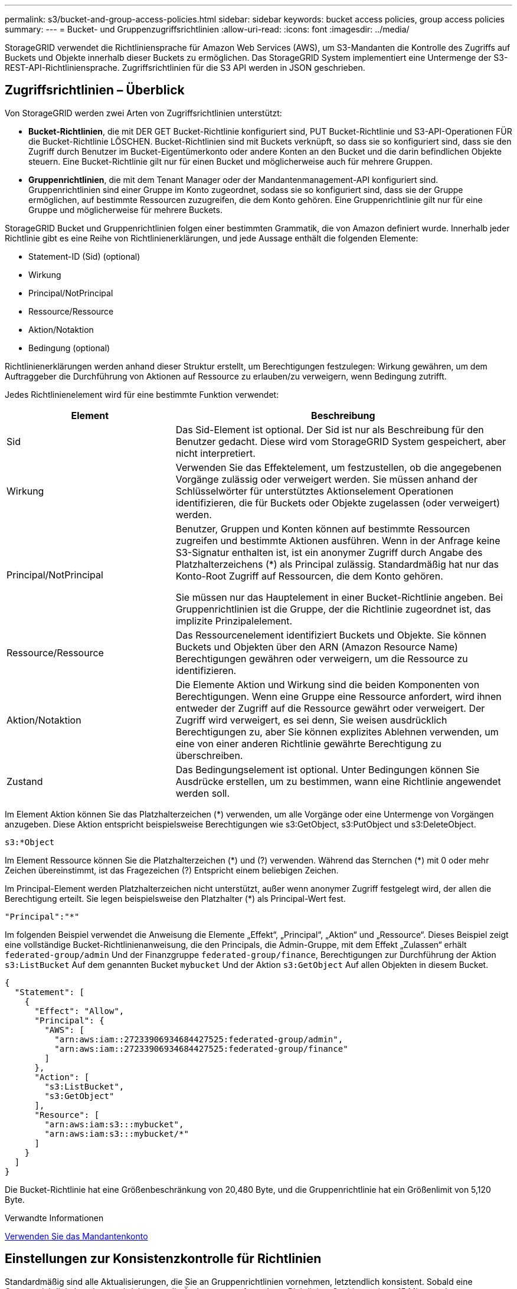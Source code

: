 ---
permalink: s3/bucket-and-group-access-policies.html 
sidebar: sidebar 
keywords: bucket access policies, group access policies 
summary:  
---
= Bucket- und Gruppenzugriffsrichtlinien
:allow-uri-read: 
:icons: font
:imagesdir: ../media/


[role="lead"]
StorageGRID verwendet die Richtliniensprache für Amazon Web Services (AWS), um S3-Mandanten die Kontrolle des Zugriffs auf Buckets und Objekte innerhalb dieser Buckets zu ermöglichen. Das StorageGRID System implementiert eine Untermenge der S3-REST-API-Richtliniensprache. Zugriffsrichtlinien für die S3 API werden in JSON geschrieben.



== Zugriffsrichtlinien – Überblick

Von StorageGRID werden zwei Arten von Zugriffsrichtlinien unterstützt:

* *Bucket-Richtlinien*, die mit DER GET Bucket-Richtlinie konfiguriert sind, PUT Bucket-Richtlinie und S3-API-Operationen FÜR die Bucket-Richtlinie LÖSCHEN. Bucket-Richtlinien sind mit Buckets verknüpft, so dass sie so konfiguriert sind, dass sie den Zugriff durch Benutzer im Bucket-Eigentümerkonto oder andere Konten an den Bucket und die darin befindlichen Objekte steuern. Eine Bucket-Richtlinie gilt nur für einen Bucket und möglicherweise auch für mehrere Gruppen.
* *Gruppenrichtlinien*, die mit dem Tenant Manager oder der Mandantenmanagement-API konfiguriert sind. Gruppenrichtlinien sind einer Gruppe im Konto zugeordnet, sodass sie so konfiguriert sind, dass sie der Gruppe ermöglichen, auf bestimmte Ressourcen zuzugreifen, die dem Konto gehören. Eine Gruppenrichtlinie gilt nur für eine Gruppe und möglicherweise für mehrere Buckets.


StorageGRID Bucket und Gruppenrichtlinien folgen einer bestimmten Grammatik, die von Amazon definiert wurde. Innerhalb jeder Richtlinie gibt es eine Reihe von Richtlinienerklärungen, und jede Aussage enthält die folgenden Elemente:

* Statement-ID (Sid) (optional)
* Wirkung
* Principal/NotPrincipal
* Ressource/Ressource
* Aktion/Notaktion
* Bedingung (optional)


Richtlinienerklärungen werden anhand dieser Struktur erstellt, um Berechtigungen festzulegen: Wirkung gewähren, um dem Auftraggeber die Durchführung von Aktionen auf Ressource zu erlauben/zu verweigern, wenn Bedingung zutrifft.

Jedes Richtlinienelement wird für eine bestimmte Funktion verwendet:

[cols="1a,2a"]
|===
| Element | Beschreibung 


 a| 
Sid
 a| 
Das Sid-Element ist optional. Der Sid ist nur als Beschreibung für den Benutzer gedacht. Diese wird vom StorageGRID System gespeichert, aber nicht interpretiert.



 a| 
Wirkung
 a| 
Verwenden Sie das Effektelement, um festzustellen, ob die angegebenen Vorgänge zulässig oder verweigert werden. Sie müssen anhand der Schlüsselwörter für unterstütztes Aktionselement Operationen identifizieren, die für Buckets oder Objekte zugelassen (oder verweigert) werden.



 a| 
Principal/NotPrincipal
 a| 
Benutzer, Gruppen und Konten können auf bestimmte Ressourcen zugreifen und bestimmte Aktionen ausführen. Wenn in der Anfrage keine S3-Signatur enthalten ist, ist ein anonymer Zugriff durch Angabe des Platzhalterzeichens (*) als Principal zulässig. Standardmäßig hat nur das Konto-Root Zugriff auf Ressourcen, die dem Konto gehören.

Sie müssen nur das Hauptelement in einer Bucket-Richtlinie angeben. Bei Gruppenrichtlinien ist die Gruppe, der die Richtlinie zugeordnet ist, das implizite Prinzipalelement.



 a| 
Ressource/Ressource
 a| 
Das Ressourcenelement identifiziert Buckets und Objekte. Sie können Buckets und Objekten über den ARN (Amazon Resource Name) Berechtigungen gewähren oder verweigern, um die Ressource zu identifizieren.



 a| 
Aktion/Notaktion
 a| 
Die Elemente Aktion und Wirkung sind die beiden Komponenten von Berechtigungen. Wenn eine Gruppe eine Ressource anfordert, wird ihnen entweder der Zugriff auf die Ressource gewährt oder verweigert. Der Zugriff wird verweigert, es sei denn, Sie weisen ausdrücklich Berechtigungen zu, aber Sie können explizites Ablehnen verwenden, um eine von einer anderen Richtlinie gewährte Berechtigung zu überschreiben.



 a| 
Zustand
 a| 
Das Bedingungselement ist optional. Unter Bedingungen können Sie Ausdrücke erstellen, um zu bestimmen, wann eine Richtlinie angewendet werden soll.

|===
Im Element Aktion können Sie das Platzhalterzeichen (*) verwenden, um alle Vorgänge oder eine Untermenge von Vorgängen anzugeben. Diese Aktion entspricht beispielsweise Berechtigungen wie s3:GetObject, s3:PutObject und s3:DeleteObject.

[listing]
----
s3:*Object
----
Im Element Ressource können Sie die Platzhalterzeichen (\*) und (?) verwenden. Während das Sternchen (*) mit 0 oder mehr Zeichen übereinstimmt, ist das Fragezeichen (?) Entspricht einem beliebigen Zeichen.

Im Principal-Element werden Platzhalterzeichen nicht unterstützt, außer wenn anonymer Zugriff festgelegt wird, der allen die Berechtigung erteilt. Sie legen beispielsweise den Platzhalter (*) als Principal-Wert fest.

[listing]
----
"Principal":"*"
----
Im folgenden Beispiel verwendet die Anweisung die Elemente „Effekt“, „Principal“, „Aktion“ und „Ressource“. Dieses Beispiel zeigt eine vollständige Bucket-Richtlinienanweisung, die den Principals, die Admin-Gruppe, mit dem Effekt „Zulassen“ erhält `federated-group/admin` Und der Finanzgruppe `federated-group/finance`, Berechtigungen zur Durchführung der Aktion `s3:ListBucket` Auf dem genannten Bucket `mybucket` Und der Aktion `s3:GetObject` Auf allen Objekten in diesem Bucket.

[listing]
----
{
  "Statement": [
    {
      "Effect": "Allow",
      "Principal": {
        "AWS": [
          "arn:aws:iam::27233906934684427525:federated-group/admin",
          "arn:aws:iam::27233906934684427525:federated-group/finance"
        ]
      },
      "Action": [
        "s3:ListBucket",
        "s3:GetObject"
      ],
      "Resource": [
        "arn:aws:iam:s3:::mybucket",
        "arn:aws:iam:s3:::mybucket/*"
      ]
    }
  ]
}
----
Die Bucket-Richtlinie hat eine Größenbeschränkung von 20,480 Byte, und die Gruppenrichtlinie hat ein Größenlimit von 5,120 Byte.

.Verwandte Informationen
xref:../tenant/index.adoc[Verwenden Sie das Mandantenkonto]



== Einstellungen zur Konsistenzkontrolle für Richtlinien

Standardmäßig sind alle Aktualisierungen, die Sie an Gruppenrichtlinien vornehmen, letztendlich konsistent. Sobald eine Gruppenrichtlinie konsistent wird, können die Änderungen aufgrund von Richtlinien-Caching weitere 15 Minuten dauern. Standardmäßig sind alle Updates an den Bucket-Richtlinien ebenfalls konsistent.

Sie können bei Bedarf die Konsistenzgarantien für Bucket-Richtlinienaktualisierungen ändern. Beispielsweise könnte eine Änderung an einer Bucket-Richtlinie aus Sicherheitsgründen so schnell wie möglich wirksam werden.

In diesem Fall können Sie entweder die einstellen `Consistency-Control` Kopfzeile in der ANFORDERUNG DER PUT Bucket-Richtlinie, oder Sie können die PUT-Bucket-Konsistenzanforderung verwenden. Wenn Sie die Consistency Control für diese Anfrage ändern, müssen Sie den Wert *all* verwenden, der die höchste Garantie für die Konsistenz von Lesen nach dem Schreiben bietet. Wenn Sie einen anderen Wert für Consistency Control in einer Kopfzeile für die PUT Bucket Consistency Request angeben, wird die Anforderung abgelehnt. Wenn Sie einen anderen Wert für eine PUT Bucket Policy Request angeben, wird der Wert ignoriert. Sobald eine Bucket-Richtlinie konsistent ist, können die Änderungen aufgrund des Richtlinien-Caching weitere 8 Sekunden dauern.


NOTE: Wenn Sie die Konsistenzstufe auf *alle* setzen, um eine neue Bucket-Richtlinie früher wirksam zu machen, stellen Sie die Bucket-Level-Kontrolle sicher, dass sie wieder auf ihren ursprünglichen Wert zurückgestellt wird, wenn Sie fertig sind. Andernfalls wird für alle zukünftigen Bucket-Anforderungen die *all*-Einstellung verwendet.



== Verwenden Sie ARN in den Richtlinienerklärungen

In den Richtlinienerklärungen wird das ARN in Haupt- und Ressourcenelementen verwendet.

* Verwenden Sie diese Syntax, um die S3-Ressource ARN anzugeben:
+
[source, subs="specialcharacters,quotes"]
----
arn:aws:s3:::bucket-name
arn:aws:s3:::bucket-name/object_key
----
* Verwenden Sie diese Syntax, um die Identitätressource ARN (Benutzer und Gruppen) festzulegen:
+
[source, subs="specialcharacters,quotes"]
----
arn:aws:iam::account_id:root
arn:aws:iam::account_id:user/user_name
arn:aws:iam::account_id:group/group_name
arn:aws:iam::account_id:federated-user/user_name
arn:aws:iam::account_id:federated-group/group_name
----


Weitere Überlegungen:

* Sie können das Sternchen (*) als Platzhalter verwenden, um Null oder mehr Zeichen im Objektschlüssel zu entsprechen.
* Internationale Zeichen, die im Objektschlüssel angegeben werden können, sollten mit JSON UTF-8 oder mit JSON \U Escape Sequenzen codiert werden. Die prozentuale Kodierung wird nicht unterstützt.
+
https://www.ietf.org/rfc/rfc2141.txt["RFC 2141 URN Syntax"^]

+
Der HTTP-Anforderungskörper für DEN PUT Bucket-Richtlinienvorgang muss mit charset=UTF-8 codiert werden.





== Geben Sie Ressourcen in einer Richtlinie an

In Richtlinienausrechnungen können Sie mithilfe des Elements Ressourcen den Bucket oder das Objekt angeben, für das Berechtigungen zulässig oder verweigert werden.

* Jede Richtlinienanweisung erfordert ein Ressourcenelement. In einer Richtlinie werden Ressourcen durch das Element gekennzeichnet `Resource`, Oder alternativ , `NotResource` Für Ausschluss.
* Sie legen Ressourcen mit einer S3-Ressource ARN fest. Beispiel:
+
[listing]
----
"Resource": "arn:aws:s3:::mybucket/*"
----
* Sie können Richtlinienvariablen auch innerhalb des Objektschlüssels verwenden. Beispiel:
+
[listing]
----
"Resource": "arn:aws:s3:::mybucket/home/${aws:username}/*"
----
* Der Ressourcenwert kann einen Bucket angeben, der beim Erstellen einer Gruppenrichtlinie noch nicht vorhanden ist.


.Verwandte Informationen
<<Geben Sie Variablen in einer Richtlinie an>>



== Principals in einer Policy angeben

Verwenden Sie das Hauptelement, um das Benutzer-, Gruppen- oder Mandantenkonto zu identifizieren, das über die Richtlinienanweisung Zugriff auf die Ressource erlaubt/verweigert wird.

* Jede Richtlinienanweisung in einer Bucket-Richtlinie muss ein Principal Element enthalten. Richtlinienerklärungen in einer Gruppenpolitik benötigen das Hauptelement nicht, da die Gruppe als Hauptbestandteil verstanden wird.
* In einer Richtlinie werden die Prinzipien durch das Element „`Principal,`“ oder alternativ „`NotPrincipal`“ für den Ausschluss gekennzeichnet.
* Kontobasierte Identitäten müssen mit einer ID oder einem ARN angegeben werden:
+
[listing]
----
"Principal": { "AWS": "account_id"}
"Principal": { "AWS": "identity_arn" }
----
* In diesem Beispiel wird die Mandanten-Account-ID 27233906934684427525 verwendet, die das Konto-Root und alle Benutzer im Konto enthält:
+
[listing]
----
 "Principal": { "AWS": "27233906934684427525" }
----
* Sie können nur das Konto-Root angeben:
+
[listing]
----
"Principal": { "AWS": "arn:aws:iam::27233906934684427525:root" }
----
* Sie können einen bestimmten föderierten Benutzer („Alex“) angeben:
+
[listing]
----
"Principal": { "AWS": "arn:aws:iam::27233906934684427525:federated-user/Alex" }
----
* Sie können eine bestimmte föderierte Gruppe („Manager“) angeben:
+
[listing]
----
"Principal": { "AWS": "arn:aws:iam::27233906934684427525:federated-group/Managers"  }
----
* Sie können einen anonymen Principal angeben:
+
[listing]
----
"Principal": "*"
----
* Um Mehrdeutigkeiten zu vermeiden, können Sie die Benutzer-UUID anstelle des Benutzernamens verwenden:
+
[listing]
----
arn:aws:iam::27233906934684427525:user-uuid/de305d54-75b4-431b-adb2-eb6b9e546013
----
+
Angenommen, Alex verlässt zum Beispiel die Organisation und den Benutzernamen `Alex` Wird gelöscht. Wenn ein neuer Alex der Organisation beitritt und dem gleichen zugewiesen wird `Alex` Benutzername: Der neue Benutzer erbt möglicherweise unbeabsichtigt die dem ursprünglichen Benutzer gewährten Berechtigungen.

* Der Hauptwert kann einen Gruppen-/Benutzernamen angeben, der beim Erstellen einer Bucket-Richtlinie noch nicht vorhanden ist.




== Legen Sie Berechtigungen in einer Richtlinie fest

In einer Richtlinie wird das Aktionselement verwendet, um Berechtigungen einer Ressource zuzulassen/zu verweigern. Es gibt eine Reihe von Berechtigungen, die Sie in einer Richtlinie festlegen können, die durch das Element „Aktion“ gekennzeichnet sind, oder alternativ durch „NotAction“ für den Ausschluss. Jedes dieser Elemente wird bestimmten S3-REST-API-Operationen zugeordnet.

In den Tabellen werden die Berechtigungen aufgeführt, die auf Buckets angewendet werden, sowie die Berechtigungen, die für Objekte gelten.


NOTE: Amazon S3 nutzt jetzt die Berechtigung s3:PutReplicationConfiguration sowohl für DIE PUT- als AUCH DELETE-Bucket-Replizierungsaktionen. StorageGRID verwendet für jede Aktion separate Berechtigungen, die mit der ursprünglichen Amazon S3 Spezifikation übereinstimmt.


NOTE: EIN LÖSCHEN wird ausgeführt, wenn ein PUT zum Überschreiben eines vorhandenen Werts verwendet wird.



=== Berechtigungen, die für Buckets gelten

[cols="35,35,30"]
|===
| Berechtigungen | S3-REST-API-OPERATIONEN | Individuell für StorageGRID 


 a| 
s3:CreateBucket
 a| 
Put Bucket
 a| 



 a| 
s3:DeleteBucket
 a| 
Bucket LÖSCHEN
 a| 



 a| 
s3:DeleteBucketMetadataBenachrichtigung
 a| 
Konfiguration für die Benachrichtigung über Bucket-Metadaten LÖSCHEN
 a| 
Ja.



 a| 
s3:DeleteBucketPolicy
 a| 
Bucket-Richtlinie LÖSCHEN
 a| 



 a| 
s3:DeleteReplicationConfiguration
 a| 
Bucket-Replizierung LÖSCHEN
 a| 
Ja, separate Berechtigungen für PUT und DELETE*



 a| 
s3:GetBucketAcl
 a| 
Bucket-ACL ABRUFEN
 a| 



 a| 
s3:GetBucketCompliance
 a| 
GET Bucket-Compliance (veraltet)
 a| 
Ja.



 a| 
s3:GetBucketConsistency
 a| 
Get Bucket-Konsistenz
 a| 
Ja.



 a| 
s3:GetBucketCORS
 a| 
Bucket-Cors ABRUFEN
 a| 



 a| 
s3:GetVerschlüsselungKonfiguration
 a| 
Get Bucket-Verschlüsselung
 a| 



 a| 
s3:GetBucketLastAccessTime
 a| 
ZEITPUNKT des letzten Zugriffs FÜR den Bucket ABRUFEN
 a| 
Ja.



 a| 
s3:GetBucketLocation
 a| 
Bucket-Speicherort ABRUFEN
 a| 



 a| 
s3:GetBucketMetadataBenachrichtigung
 a| 
Konfiguration der Bucket-Metadaten-Benachrichtigungen ABRUFEN
 a| 
Ja.



 a| 
s3:GetBucketBenachrichtigung
 a| 
Bucket-Benachrichtigung ABRUFEN
 a| 



 a| 
s3:GetBucketObjectLockConfiguration
 a| 
Konfiguration der Objektsperre ABRUFEN
 a| 



 a| 
s3:GetBucketPolicy
 a| 
Get Bucket-Richtlinie
 a| 



 a| 
s3:GetBucketTagging
 a| 
Get Bucket-Tagging
 a| 



 a| 
s3:GetBucketVersionierung
 a| 
Get Bucket-Versionierung
 a| 



 a| 
s3:GetLifecycleKonfiguration
 a| 
BUCKET-Lebenszyklus ABRUFEN
 a| 



 a| 
s3:GetReplicationConfiguration
 a| 
GET Bucket-Replizierung
 a| 



 a| 
s3:ListAllMyBuchs
 a| 
* GET Service
* GET Storage-Auslastung

 a| 
Ja, für GET Storage Usage



 a| 
s3:ListBucket
 a| 
* Bucket ABRUFEN (Objekte auflisten)
* EIMER
* WIEDERHERSTELLUNG VON POSTOBJEKTEN

 a| 



 a| 
s3:ListBucketMultipartUploads
 a| 
* Mehrteilige Uploads Auflisten
* WIEDERHERSTELLUNG VON POSTOBJEKTEN

 a| 



 a| 
s3:ListBucketVersions
 a| 
Get Bucket-Versionen
 a| 



 a| 
s3:PutBucketCompliance
 a| 
PUT Bucket-Compliance (veraltet)
 a| 
Ja.



 a| 
s3:PutBucketConsistency
 a| 
PUT Bucket-Konsistenz
 a| 
Ja.



 a| 
s3:PutBucketCORS
 a| 
* Bucket Cors† LÖSCHEN
* Bucket-Cors EINGEBEN

 a| 



 a| 
s3:PutVerschlüsselungKonfiguration
 a| 
* Bucket-Verschlüsselung LÖSCHEN
* Bucket-Verschlüsselung

 a| 



 a| 
s3:PutBucketLastAccessTime
 a| 
PUT Bucket-Zeit für den letzten Zugriff
 a| 
Ja.



 a| 
s3:PutBucketMetadataBenachrichtigung
 a| 
PUT Bucket-Metadaten-Benachrichtigungskonfiguration
 a| 
Ja.



 a| 
s3:PutBucketNotification
 a| 
PUT Bucket-Benachrichtigung
 a| 



 a| 
s3:PutBucketObjectLockConfiguration
 a| 
* Geben Sie Bucket mit dem EIN `x-amz-bucket-object-lock-enabled: true` Kopfzeile anfordern (erfordert auch die Berechtigung s3:CreateBucket)
* PUT Objekt Lock-Konfiguration

 a| 



 a| 
s3:PutBucketPolicy
 a| 
Bucket-Richtlinie
 a| 



 a| 
s3:PutBucketTagging
 a| 
* Bucket-Tagging† löschen
* PUT Bucket-Tagging

 a| 



 a| 
s3:PutBucketVersionierung
 a| 
PUT Bucket-Versionierung
 a| 



 a| 
s3:PutLifecycleKonfiguration
 a| 
* Bucket-Lebenszyklus LÖSCHEN†
* PUT Bucket-Lebenszyklus

 a| 



 a| 
s3:PuteReplikationKonfiguration
 a| 
PUT Bucket-Replizierung
 a| 
Ja, separate Berechtigungen für PUT und DELETE*

|===


=== Berechtigungen, die sich auf Objekte beziehen

[cols="35,35,30"]
|===
| Berechtigungen | S3-REST-API-OPERATIONEN | Individuell für StorageGRID 


 a| 
s3:AbortMehrteilaUpload
 a| 
* Abbrechen Von Mehrteiligen Uploads
* WIEDERHERSTELLUNG VON POSTOBJEKTEN

 a| 



 a| 
s3:DeleteObject
 a| 
* Objekt LÖSCHEN
* LÖSCHEN Sie mehrere Objekte
* WIEDERHERSTELLUNG VON POSTOBJEKTEN

 a| 



 a| 
s3:DeleteObjectTagging
 a| 
Objekt-Tagging LÖSCHEN
 a| 



 a| 
s3:DeleteObjectVersionTagging
 a| 
Objekt-Tagging LÖSCHEN (eine bestimmte Version des Objekts)
 a| 



 a| 
s3:DeleteObjectVersion
 a| 
Objekt LÖSCHEN (eine bestimmte Version des Objekts)
 a| 



 a| 
s3:GetObject
 a| 
* GET Objekt
* HEAD Objekt
* WIEDERHERSTELLUNG VON POSTOBJEKTEN
* Wählen Sie Objektinhalt

 a| 



 a| 
s3:GetObjectAcl
 a| 
GET Objekt-ACL
 a| 



 a| 
s3:GetObjectLegalOld
 a| 
HOLD-Aufbewahrung für Objekte
 a| 



 a| 
s3:GetObjectRetention
 a| 
Aufbewahrung von Objekten
 a| 



 a| 
s3:GetObjectTagging
 a| 
Get Objekt-Tagging
 a| 



 a| 
s3:GetObjectVersionTagging
 a| 
GET Object Tagging (eine bestimmte Version des Objekts)
 a| 



 a| 
s3:GetObjectVersion
 a| 
GET Object (eine bestimmte Version des Objekts)
 a| 



 a| 
s3:ListeMultipartUploadParts
 a| 
Teile auflisten, Objekt WIEDERHERSTELLEN
 a| 



 a| 
s3:PutObject
 a| 
* PUT Objekt
* PUT Objekt - Kopieren
* WIEDERHERSTELLUNG VON POSTOBJEKTEN
* Initiieren Von Mehrteiligen Uploads
* Abschließen Von Mehrteiligen Uploads
* Hochladen Von Teilen
* Hochladen Von Teilen - Kopieren

 a| 



 a| 
s3:PuttObjectLegalOld
 a| 
LEGALE Aufbewahrung des Objekts EINGEBEN
 a| 



 a| 
s3:PutObjectRetention
 a| 
AUFBEWAHRUNG von Objekten
 a| 



 a| 
s3:PuttObjectTagging
 a| 
PUT Objekt-Tagging
 a| 



 a| 
s3:PuttObjectVersionTagging
 a| 
PUT Objekt-Tagging (eine bestimmte Version des Objekts)
 a| 



 a| 
s3:PutOverwrite Object
 a| 
* PUT Objekt
* PUT Objekt - Kopieren
* PUT Objekt-Tagging
* Objekt-Tagging LÖSCHEN
* Abschließen Von Mehrteiligen Uploads

 a| 
Ja.



 a| 
s3:RestoreObject
 a| 
WIEDERHERSTELLUNG VON POSTOBJEKTEN
 a| 

|===


== Verwenden Sie PutOverwriteObject-Berechtigung

die s3:PutOverwriteObject-Berechtigung ist eine benutzerdefinierte StorageGRID-Berechtigung, die für Vorgänge gilt, die Objekte erstellen oder aktualisieren. Durch diese Berechtigung wird festgelegt, ob der Client die Daten, benutzerdefinierte Metadaten oder S3-Objekt-Tagging überschreiben kann.

Mögliche Einstellungen für diese Berechtigung sind:

* *Zulassen*: Der Client kann ein Objekt überschreiben. Dies ist die Standardeinstellung.
* *Deny*: Der Client kann ein Objekt nicht überschreiben. Wenn die Option „Ablehnen“ eingestellt ist, funktioniert die Berechtigung „PutOverwriteObject“ wie folgt:
+
** Wenn ein vorhandenes Objekt auf demselben Pfad gefunden wird:
+
*** Die Daten des Objekts, benutzerdefinierte Metadaten oder S3 Objekt-Tagging können nicht überschrieben werden.
*** Alle laufenden Aufnahmevorgänge werden abgebrochen und ein Fehler wird zurückgegeben.
*** Wenn die S3-Versionierung aktiviert ist, verhindert die Einstellung Deny, dass PUT Objekt-Tagging oder DELETE Objekt-Tagging die TagSet für ein Objekt und seine nicht aktuellen Versionen ändert.


** Wenn ein vorhandenes Objekt nicht gefunden wird, hat diese Berechtigung keine Wirkung.


* Wenn diese Berechtigung nicht vorhanden ist, ist der Effekt der gleiche, als ob Allow-were gesetzt wurden.



IMPORTANT: Wenn die aktuelle S3-Richtlinie eine Überschreibung zulässt und die Berechtigung PutOverwriteObject auf Deny gesetzt ist, kann der Client die Daten eines Objekts, benutzerdefinierte Metadaten oder Objekt-Tagging nicht überschreiben. Wenn zusätzlich das Kontrollkästchen *Client Modification* verhindern* aktiviert ist (*CONFIGURATION* *System* *Grid options*), überschreibt diese Einstellung die Einstellung der PutOverwriteObject-Berechtigung.

.Verwandte Informationen
<<Beispiele für S3-Gruppenrichtlinien>>



== Legen Sie Bedingungen in einer Richtlinie fest

Die Bedingungen legen fest, wann eine Richtlinie in Kraft sein wird. Die Bedingungen bestehen aus Bedienern und Schlüsselwertpaaren.

Bedingungen Verwenden Sie Key-Value-Paare für die Auswertung. Ein Bedingungselement kann mehrere Bedingungen enthalten, und jede Bedingung kann mehrere Schlüsselwert-Paare enthalten. Der Bedingungsblock verwendet das folgende Format:

[listing, subs="specialcharacters,quotes"]
----
Condition: {
     _condition_type_: {
          _condition_key_: _condition_values_
----
Im folgenden Beispiel verwendet die IPAddress-Bedingung den SourceIp-Bedingungsschlüssel.

[listing]
----
"Condition": {
    "IpAddress": {
      "aws:SourceIp": "54.240.143.0/24"
		...
},
		...
----


=== Unterstützte Bedingungsoperatoren

Bedingungsoperatoren werden wie folgt kategorisiert:

* Zeichenfolge
* Numerisch
* Boolesch
* IP-Adresse
* Null-Prüfung


|===
| Bedingungsoperatoren | Beschreibung 


 a| 
StringEquals
 a| 
Vergleicht einen Schlüssel mit einem Zeichenfolgenwert, der auf exakter Übereinstimmung basiert (Groß-/Kleinschreibung wird beachtet).



 a| 
StringNotEquals
 a| 
Vergleicht einen Schlüssel mit einem Zeichenfolgenwert, der auf negatives Matching basiert (Groß-/Kleinschreibung wird beachtet).



 a| 
StringEqusIgnoreCase
 a| 
Vergleicht einen Schlüssel mit einem Zeichenfolgenwert, der auf exakter Übereinstimmung basiert (Groß-/Kleinschreibung wird ignoriert).



 a| 
StringNotEqualesIgnoreCase
 a| 
Vergleicht einen Schlüssel mit einem String-Wert, der auf negatives Matching basiert (Groß-/Kleinschreibung wird ignoriert).



 a| 
StringLike
 a| 
Vergleicht einen Schlüssel mit einem Zeichenfolgenwert, der auf exakter Übereinstimmung basiert (Groß-/Kleinschreibung wird beachtet). Kann * und ? Platzhalterzeichen.



 a| 
StringNotLike
 a| 
Vergleicht einen Schlüssel mit einem Zeichenfolgenwert, der auf negatives Matching basiert (Groß-/Kleinschreibung wird beachtet). Kann * und ? Platzhalterzeichen.



 a| 
Ziffern
 a| 
Vergleicht einen Schlüssel mit einem numerischen Wert, der auf exakter Übereinstimmung basiert.



 a| 
ZiffernNotequals
 a| 
Vergleicht einen Schlüssel mit einem numerischen Wert, der auf negatives Matching basiert.



 a| 
NumericGreaterThan
 a| 
Vergleicht einen Schlüssel mit einem numerischen Wert, der auf „`größer als`“-Übereinstimmung basiert.



 a| 
ZahlungGreaterThanEquals
 a| 
Vergleicht einen Schlüssel mit einem numerischen Wert, der auf „`größer als oder gleich`“-Übereinstimmung basiert.



 a| 
NumericLessThan
 a| 
Vergleicht einen Schlüssel mit einem numerischen Wert, der auf „`weniger als`“-Übereinstimmung basiert.



 a| 
ZahlungWenigerThanEquals
 a| 
Vergleicht einen Schlüssel mit einem numerischen Wert, der auf „`kleiner als oder gleich`“-Übereinstimmung basiert.



 a| 
Bool
 a| 
Vergleicht einen Schlüssel mit einem Booleschen Wert auf der Grundlage von „`true“ oder „false`“-Übereinstimmung.



 a| 
IP-Adresse
 a| 
Vergleicht einen Schlüssel mit einer IP-Adresse oder einem IP-Adressbereich.



 a| 
NotIpAddress
 a| 
Vergleicht einen Schlüssel mit einer IP-Adresse oder einem IP-Adressbereich, basierend auf negatiertem Abgleich.



 a| 
Null
 a| 
Überprüft, ob im aktuellen Anforderungskontext ein Bedingungsschlüssel vorhanden ist.

|===


=== Unterstützte Bedingungsschlüssel

|===
| Kategorie | Die entsprechenden Bedingungsschlüssel | Beschreibung 


 a| 
IP-Operatoren
 a| 
aws:SourceIp
 a| 
Vergleicht mit der IP-Adresse, von der die Anfrage gesendet wurde. Kann für Bucket- oder Objektvorgänge verwendet werden

*Hinweis:* wurde die S3-Anfrage über den Lastbalancer-Dienst auf Admin-Knoten und Gateways-Knoten gesendet, wird dies mit der IP-Adresse verglichen, die vor dem Load Balancer Service liegt.

*Hinweis*: Wenn ein Drittanbieter-, nicht-transparenter Load Balancer verwendet wird, wird dies mit der IP-Adresse dieses Load Balancer verglichen. Alle `X-Forwarded-For` Kopfzeile wird ignoriert, da seine Gültigkeit nicht ermittelt werden kann.



 a| 
Ressource/Identität
 a| 
aws:Benutzername
 a| 
Vergleicht mit dem Benutzernamen des Absenders, von dem die Anfrage gesendet wurde. Kann für Bucket- oder Objektvorgänge verwendet werden



 a| 
s3:ListBucket und

s3:ListBucketVersions Berechtigungen
 a| 
s3:Trennzeichen
 a| 
Vergleicht mit dem Parameter Trennzeichen, der in einer Anforderung GET Bucket oder GET Bucket Object Version angegeben ist.



 a| 
s3:ListBucket und

s3:ListBucketVersions Berechtigungen
 a| 
s3:max-keys
 a| 
Vergleicht den Parameter max-keys, der in einer Anforderung FÜR GET Bucket oder GET Bucket Object-Versionen angegeben ist.



 a| 
s3:ListBucket und

s3:ListBucketVersions Berechtigungen
 a| 
s3:Präfix
 a| 
Vergleicht mit dem Präfixparameter, der in einer Anforderung FÜR GET Bucket oder GET Bucket Object-Versionen angegeben ist.



 a| 
s3:PutObject
 a| 
s3:verbleibende Object-Lock-Retention-Tage
 a| 
Vergleicht mit dem in angegebenen Aufbewahrungsdatum `x-amz-object-lock-retain-until-date` Kopfzeile anfordern oder berechnet aus der Standardaufbewahrungsdauer des Buckets, um sicherzustellen, dass diese Werte innerhalb des zulässigen Bereichs für die folgenden Anforderungen liegen:

* PUT Objekt
* PUT Objekt - Kopieren
* Initiieren Von Mehrteiligen Uploads




 a| 
s3:PutObjectRetention
 a| 
s3:verbleibende Object-Lock-Retention-Tage
 a| 
Vergleicht mit dem in der ANFORDERUNG PUT Object Retention angegebenen Aufbewahrungsdatum, um sicherzustellen, dass dieser innerhalb des zulässigen Bereichs liegt.

|===


== Geben Sie Variablen in einer Richtlinie an

Sie können Variablen in Richtlinien verwenden, um die Richtlinieninformationen auszufüllen, wenn sie verfügbar sind. Sie können Richtlinienvariablen in verwenden `Resource` Element und in String-Vergleichen im `Condition` Element:

In diesem Beispiel die Variable `${aws:username}` Ist Teil des Ressourcenelements:

[listing]
----
"Resource": "arn:aws:s3:::bucket-name/home/${aws:username}/*"
----
In diesem Beispiel die Variable `${aws:username}` Ist Teil des Bedingungswertes im Bedingungsblock:

[listing]
----
"Condition": {
    "StringLike": {
      "s3:prefix": "${aws:username}/*"
		...
},
		...
----
|===
| Variabel | Beschreibung 


 a| 
`${aws:SourceIp}`
 a| 
Verwendet den SourceIp-Schlüssel als bereitgestellte Variable.



 a| 
`${aws:username}`
 a| 
Verwendet den Benutzernamen-Schlüssel als bereitgestellte Variable.



 a| 
`${s3:prefix}`
 a| 
Verwendet den Service-spezifischen Präfixschlüssel als bereitgestellte Variable.



 a| 
`${s3:max-keys}`
 a| 
Verwendet die Service-spezifische max-keys als die angegebene Variable.



 a| 
`${*}`
 a| 
Sonderzeichen. Verwendet das Zeichen als Literal * -Zeichen.



 a| 
`${?}`
 a| 
Sonderzeichen. Verwendet den Charakter als Literal ? Zeichen.



 a| 
`${$}`
 a| 
Sonderzeichen. Verwendet das Zeichen als Literal USD Zeichen.

|===


== Erstellen von Richtlinien, die eine spezielle Handhabung erfordern

Manchmal kann eine Richtlinie Berechtigungen erteilen, die für die Sicherheit oder die Gefahr für einen fortgesetzten Betrieb gefährlich sind, z. B. das Sperren des Root-Benutzers des Kontos. Die StorageGRID S3-REST-API-Implementierung ist bei der Richtlinienvalidierung weniger restriktiv als Amazon, aber auch bei der Richtlinienbewertung streng.

|===
| Richtlinienbeschreibung | Richtlinientyp | Verhalten von Amazon | Verhalten von StorageGRID 


 a| 
Verweigern Sie sich selbst irgendwelche Berechtigungen für das Root-Konto
 a| 
Eimer
 a| 
Gültig und durchgesetzt, aber das Root-Benutzerkonto behält die Berechtigung für alle S3 Bucket-Richtlinienvorgänge bei
 a| 
Gleich



 a| 
Verweigern Sie selbst jegliche Berechtigungen für Benutzer/Gruppe
 a| 
Gruppieren
 a| 
Gültig und durchgesetzt
 a| 
Gleich



 a| 
Erlauben Sie einer fremden Kontogruppe jegliche Berechtigung
 a| 
Eimer
 a| 
Ungültiger Principal
 a| 
Gültig, aber die Berechtigungen für alle S3-Bucket-Richtlinienvorgänge geben bei Richtlinienzugelassen durch eine Richtlinie einen nicht zugelassenen 405-Method-Fehler zurück



 a| 
Berechtigung für ein ausländisches Konto oder einen Benutzer zulassen
 a| 
Eimer
 a| 
Gültig, aber die Berechtigungen für alle S3-Bucket-Richtlinienvorgänge geben bei Richtlinienzugelassen durch eine Richtlinie einen nicht zugelassenen 405-Method-Fehler zurück
 a| 
Gleich



 a| 
Alle Berechtigungen für alle Aktionen zulassen
 a| 
Eimer
 a| 
Gültig, aber Berechtigungen für alle S3-Bucket-Richtlinienvorgänge geben einen 405 Methode nicht erlaubten Fehler für das ausländische Konto Root und Benutzer zurück
 a| 
Gleich



 a| 
Alle Berechtigungen für alle Aktionen verweigern
 a| 
Eimer
 a| 
Gültig und durchgesetzt, aber das Root-Benutzerkonto behält die Berechtigung für alle S3 Bucket-Richtlinienvorgänge bei
 a| 
Gleich



 a| 
Principal ist ein nicht existierender Benutzer oder eine Gruppe
 a| 
Eimer
 a| 
Ungültiger Principal
 a| 
Gültig



 a| 
Die Ressource ist ein nicht existierender S3-Bucket
 a| 
Gruppieren
 a| 
Gültig
 a| 
Gleich



 a| 
Principal ist eine lokale Gruppe
 a| 
Eimer
 a| 
Ungültiger Principal
 a| 
Gültig



 a| 
Policy gewährt einem nicht-Inhaberkonto (einschließlich anonymer Konten) Berechtigungen zum PUT von Objekten
 a| 
Eimer
 a| 
Gültig. Objekte sind Eigentum des Erstellerkontos, und die Bucket-Richtlinie gilt nicht. Das Ersteller-Konto muss über Objekt-ACLs Zugriffsrechte für das Objekt gewähren.
 a| 
Gültig. Der Eigentümer der Objekte ist das Bucket-Owner-Konto. Bucket-Richtlinie gilt.

|===


== WORM-Schutz (Write Once, Read Many)

Sie können WORM-Buckets (Write-Once-Read-Many) erstellen, um Daten, benutzerdefinierte Objekt-Metadaten und S3-Objekt-Tagging zu sichern. SIE konfigurieren die WORM-Buckets, um das Erstellen neuer Objekte zu ermöglichen und Überschreibungen oder das Löschen vorhandener Inhalte zu verhindern. Verwenden Sie einen der hier beschriebenen Ansätze.

Um sicherzustellen, dass Überschreibungen immer verweigert werden, können Sie:

* Wählen Sie im Grid Manager die Option *KONFIGURATION* *System* *Grid-Optionen* und aktivieren Sie das Kontrollkästchen *Client-Änderung verhindern*.
* Wenden Sie die folgenden Regeln und S3-Richtlinien an:
+
** Fügen Sie der S3-Richtlinie einen PutOverwriteObject DENY-Vorgang hinzu.
** Fügen Sie der S3-Richtlinie einen DeleteObject DENY-Vorgang hinzu.
** Fügen Sie der S3-Richtlinie einen PUT Object ALLOW-Vorgang hinzu.





IMPORTANT: Wenn DeleteObject in einer S3-Richtlinie VERWEIGERT wird, verhindert dies nicht, dass ILM Objekte löscht, wenn eine Regel wie „`Zero Copies after 30 days`“ vorhanden ist.


IMPORTANT: Selbst wenn all diese Regeln und Richtlinien angewendet werden, schützen sie sich nicht vor gleichzeitigen Schreibvorgängen (siehe Situation A). Sie schützen vor sequenziellen Überschreibungen (siehe Situation B).

*Situation A*: Gleichzeitige Schreibvorgänge (nicht bewacht)

[listing]
----
/mybucket/important.doc
PUT#1 ---> OK
PUT#2 -------> OK
----
*Situation B*: Sequentielle abgeschlossene Überschreibungen (bewacht gegen)

[listing]
----
/mybucket/important.doc
PUT#1 -------> PUT#2 ---X (denied)
----
.Verwandte Informationen
xref:../ilm/index.adoc[Objektmanagement mit ILM]

<<Erstellen von Richtlinien, die eine spezielle Handhabung erfordern>>

xref:how-storagegrid-ilm-rules-manage-objects.adoc[Managen von Objekten durch StorageGRID ILM-Regeln]

<<Beispiele für S3-Gruppenrichtlinien>>



== Beispiele für S3-Richtlinien

Verwenden Sie die Beispiele in diesem Abschnitt, um StorageGRID-Zugriffsrichtlinien für Buckets und Gruppen zu erstellen.



=== Beispiele für S3-Bucket-Richtlinien

Bucket-Richtlinien geben die Zugriffsberechtigungen für den Bucket an, mit dem die Richtlinie verknüpft ist. Bucket-Richtlinien werden mithilfe der S3-PutBucketPolicy-API konfiguriert.

Eine Bucket-Richtlinie kann mithilfe der AWS CLI wie folgt konfiguriert werden:

[listing, subs="specialcharacters,quotes"]
----
> aws s3api put-bucket-policy --bucket examplebucket --policy _file://policy.json_
----


==== Beispiel: Lesezugriff auf einen Bucket zulassen

In diesem Beispiel darf jeder, auch anonym, Objekte im Bucket auflisten und get-Objektvorgänge an allen Objekten im Bucket durchführen. Alle anderen Operationen werden abgelehnt. Beachten Sie, dass diese Richtlinie möglicherweise nicht besonders nützlich ist, da niemand außer dem Konto-Root über Berechtigungen zum Schreiben in den Bucket verfügt.

[listing]
----
{
  "Statement": [
    {
      "Sid": "AllowEveryoneReadOnlyAccess",
      "Effect": "Allow",
      "Principal": "*",
      "Action": [ "s3:GetObject", "s3:ListBucket" ],
      "Resource": ["arn:aws:s3:::examplebucket","arn:aws:s3:::examplebucket/*"]
    }
  ]
}
----


==== Beispiel: Jeder in einem Konto Vollzugriff zulassen, und jeder in einem anderen Konto hat nur Lesezugriff auf einen Bucket

In diesem Beispiel ist jedem in einem bestimmten Konto der vollständige Zugriff auf einen Bucket gestattet, während jeder in einem anderen angegebenen Konto nur die Liste des Buckets und die Durchführung von GetObject-Operationen für Objekte im Bucket erlaubt ist, die mit dem beginnen `shared/` Objektschlüsselpräfix.


NOTE: In StorageGRID sind Objekte, die von einem nicht-Inhaberkonto erstellt wurden (einschließlich anonymer Konten), Eigentum des Bucket-Inhaberkontos. Die Bucket-Richtlinie gilt für diese Objekte.

[listing]
----
{
  "Statement": [
    {
      "Effect": "Allow",
      "Principal": {
        "AWS": "95390887230002558202"
      },
      "Action": "s3:*",
      "Resource": [
        "arn:aws:s3:::examplebucket",
        "arn:aws:s3:::examplebucket/*"
      ]
    },
    {
      "Effect": "Allow",
      "Principal": {
        "AWS": "31181711887329436680"
      },
      "Action": "s3:GetObject",
      "Resource": "arn:aws:s3:::examplebucket/shared/*"
    },
    {
      "Effect": "Allow",
      "Principal": {
        "AWS": "31181711887329436680"
      },
      "Action": "s3:ListBucket",
      "Resource": "arn:aws:s3:::examplebucket",
      "Condition": {
        "StringLike": {
          "s3:prefix": "shared/*"
        }
      }
    }
  ]
}
----


==== Beispiel: Lesezugriff für einen Bucket und vollständiger Zugriff durch angegebene Gruppe

In diesem Beispiel dürfen alle, einschließlich anonym, den Bucket auflisten und GET-Objektvorgänge für alle Objekte im Bucket durchführen, während nur Benutzer der Gruppe gehören `Marketing` Im angegebenen Konto ist Vollzugriff erlaubt.

[listing]
----
{
  "Statement": [
    {
      "Effect": "Allow",
      "Principal": {
        "AWS": "arn:aws:iam::95390887230002558202:federated-group/Marketing"
      },
      "Action": "s3:*",
      "Resource": [
        "arn:aws:s3:::examplebucket",
        "arn:aws:s3:::examplebucket/*"
      ]
    },
    {
      "Effect": "Allow",
      "Principal": "*",
      "Action": ["s3:ListBucket","s3:GetObject"],
      "Resource": [
        "arn:aws:s3:::examplebucket",
        "arn:aws:s3:::examplebucket/*"
      ]
    }
  ]
}
----


==== Beispiel: Jeder Lese- und Schreibzugriff auf einen Bucket zulassen, wenn Client im IP-Bereich ist

In diesem Beispiel darf jeder, einschließlich anonym, den Bucket auflisten und beliebige Objektvorgänge an allen Objekten im Bucket durchführen, vorausgesetzt, dass die Anforderungen aus einem bestimmten IP-Bereich stammen (54.240.143.0 bis 54.240.143.255, außer 54.240.143.188). Alle anderen Vorgänge werden abgelehnt, und alle Anfragen außerhalb des IP-Bereichs werden abgelehnt.

[listing]
----
{
  "Statement": [
    {
      "Sid": "AllowEveryoneReadWriteAccessIfInSourceIpRange",
      "Effect": "Allow",
      "Principal": "*",
      "Action": [ "s3:*Object", "s3:ListBucket" ],
      "Resource": ["arn:aws:s3:::examplebucket","arn:aws:s3:::examplebucket/*"],
      "Condition": {
        "IpAddress": {"aws:SourceIp": "54.240.143.0/24"},
        "NotIpAddress": {"aws:SourceIp": "54.240.143.188"}
      }
    }
  ]
}
----


==== Beispiel: Vollständigen Zugriff auf einen Bucket zulassen, der ausschließlich von einem festgelegten föderierten Benutzer verwendet wird

In diesem Beispiel ist dem föderierten Benutzer Alex der vollständige Zugriff auf das erlaubt `examplebucket` Bucket und seine Objekte. Alle anderen Benutzer, einschließlich '`root`', werden ausdrücklich allen Operationen verweigert. Beachten Sie jedoch, dass '`root`' niemals die Berechtigungen zum Put/get/DeleteBucketPolicy verweigert wird.

[listing]
----
{
  "Statement": [
    {
      "Effect": "Allow",
      "Principal": {
        "AWS": "arn:aws:iam::95390887230002558202:federated-user/Alex"
      },
      "Action": [
        "s3:*"
      ],
      "Resource": [
        "arn:aws:s3:::examplebucket",
        "arn:aws:s3:::examplebucket/*"
      ]
    },
    {
      "Effect": "Deny",
      "NotPrincipal": {
        "AWS": "arn:aws:iam::95390887230002558202:federated-user/Alex"
      },
      "Action": [
        "s3:*"
      ],
      "Resource": [
        "arn:aws:s3:::examplebucket",
        "arn:aws:s3:::examplebucket/*"
      ]
    }
  ]
}
----


==== Beispiel: PutOverwriteObject-Berechtigung

In diesem Beispiel ist der `Deny` Effect für PutOverwriteObject und DeleteObject stellt sicher, dass niemand die Daten, benutzerdefinierte Metadaten und S3-Objekt-Tagging überschreiben oder löschen kann.

[listing]
----
{
  "Statement": [
    {
      "Effect": "Deny",
      "Principal": "*",
      "Action": [
        "s3:PutOverwriteObject",
        "s3:DeleteObject",
        "s3:DeleteObjectVersion"
      ],
      "Resource": "arn:aws:s3:::wormbucket/*"
    },
    {
      "Effect": "Allow",
      "Principal": {
        "AWS": "arn:aws:iam::95390887230002558202:federated-group/SomeGroup"

},
      "Action": "s3:ListBucket",
      "Resource": "arn:aws:s3:::wormbucket"
    },
    {
      "Effect": "Allow",
      "Principal": {
        "AWS": "arn:aws:iam::95390887230002558202:federated-group/SomeGroup"

},
      "Action": "s3:*",
      "Resource": "arn:aws:s3:::wormbucket/*"
    }
  ]
}
----
.Verwandte Informationen
xref:operations-on-buckets.adoc[Operationen auf Buckets]



=== Beispiele für S3-Gruppenrichtlinien

Gruppenrichtlinien legen die Zugriffsberechtigungen für die Gruppe fest, der die Richtlinie zugeordnet ist. Es gibt keine `Principal` Element in der Richtlinie, da sie implizit ist. Gruppenrichtlinien werden mit dem Tenant Manager oder der API konfiguriert.



==== Beispiel: Legen Sie eine Gruppenrichtlinie mit Tenant Manager fest

Wenn Sie den Tenant Manager zum Hinzufügen oder Bearbeiten einer Gruppe verwenden, können Sie auswählen, wie Sie die Gruppenrichtlinie erstellen möchten, die definiert, welche S3-Zugriffsberechtigungen Mitglieder dieser Gruppe haben. Gehen Sie wie folgt vor:

* *Kein S3-Zugriff*: Standardoption. Benutzer in dieser Gruppe haben keinen Zugriff auf S3-Ressourcen, es sei denn, der Zugriff wird mit einer Bucket-Richtlinie gewährt. Wenn Sie diese Option auswählen, hat nur der Root-Benutzer standardmäßig Zugriff auf S3-Ressourcen.
* *Schreibgeschützter Zugriff*: Benutzer in dieser Gruppe haben schreibgeschützten Zugriff auf S3-Ressourcen. Benutzer in dieser Gruppe können beispielsweise Objekte auflisten und Objektdaten, Metadaten und Tags lesen. Wenn Sie diese Option auswählen, wird im Textfeld der JSON-String für eine schreibgeschützte Gruppenrichtlinie angezeigt. Sie können diesen String nicht bearbeiten.
* *Vollzugriff*: Benutzer in dieser Gruppe haben vollen Zugriff auf S3-Ressourcen, einschließlich Buckets. Wenn Sie diese Option auswählen, wird im Textfeld der JSON-String für eine Richtlinie mit vollem Zugriff angezeigt. Sie können diesen String nicht bearbeiten.
* *Benutzerdefiniert*: Benutzern in der Gruppe werden die Berechtigungen erteilt, die Sie im Textfeld angeben.
+
In diesem Beispiel dürfen Mitglieder der Gruppe nur ihren spezifischen Ordner (Schlüsselpräfix) im angegebenen Bucket auflisten und darauf zugreifen.

+
image::../media/tenant_add_group_custom.png[Fügen Sie der Mandantengruppe benutzerdefinierte Gruppenrichtlinien hinzu]





==== Beispiel: Vollständigen Zugriff auf alle Buckets zulassen

In diesem Beispiel sind alle Mitglieder der Gruppe berechtigt, vollständigen Zugriff auf alle Buckets des Mandantenkontos zu erhalten, sofern nicht ausdrücklich von der Bucket-Richtlinie abgelehnt wurde.

[listing]
----
{
  "Statement": [
    {
      "Action": "s3:*",
      "Effect": "Allow",
      "Resource": "arn:aws:s3:::*"
    }
  ]
}
----


==== Beispiel: Schreibgeschützter Zugriff auf alle Buckets für Gruppen zulassen

In diesem Beispiel haben alle Mitglieder der Gruppe schreibgeschützten Zugriff auf S3-Ressourcen, sofern nicht ausdrücklich von der Bucket-Richtlinie abgelehnt wird. Benutzer in dieser Gruppe können beispielsweise Objekte auflisten und Objektdaten, Metadaten und Tags lesen.

[listing]
----
{
  "Statement": [
    {
      "Sid": "AllowGroupReadOnlyAccess",
      "Effect": "Allow",
      "Action": [
        "s3:ListAllMyBuckets",
        "s3:ListBucket",
        "s3:ListBucketVersions",
        "s3:GetObject",
        "s3:GetObjectTagging",
        "s3:GetObjectVersion",
        "s3:GetObjectVersionTagging"
      ],
      "Resource": "arn:aws:s3:::*"
    }
  ]
}
----


==== Beispiel: Gruppenmitglieder haben vollen Zugriff auf ihre „`folder`“ in einem Bucket

In diesem Beispiel dürfen Mitglieder der Gruppe nur ihren spezifischen Ordner (Schlüsselpräfix) im angegebenen Bucket auflisten und darauf zugreifen. Beachten Sie, dass bei der Festlegung der Privatsphäre dieser Ordner Zugriffsberechtigungen aus anderen Gruppenrichtlinien und der Bucket-Richtlinie berücksichtigt werden sollten.

[listing]
----
{
  "Statement": [
    {
      "Sid": "AllowListBucketOfASpecificUserPrefix",
      "Effect": "Allow",
      "Action": "s3:ListBucket",
      "Resource": "arn:aws:s3:::department-bucket",
      "Condition": {
        "StringLike": {
          "s3:prefix": "${aws:username}/*"
        }
      }
    },
    {
      "Sid": "AllowUserSpecificActionsOnlyInTheSpecificUserPrefix",
      "Effect": "Allow",
      "Action": "s3:*Object",
      "Resource": "arn:aws:s3:::department-bucket/${aws:username}/*"
    }
  ]
}
----
.Verwandte Informationen
xref:../tenant/index.adoc[Verwenden Sie das Mandantenkonto]
